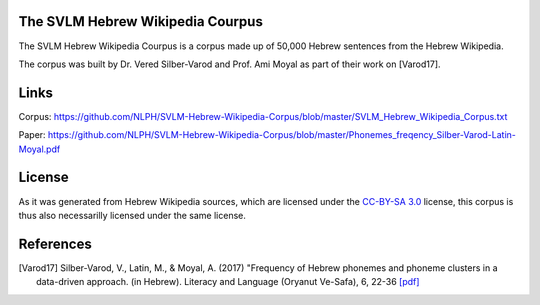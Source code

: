 The SVLM Hebrew Wikipedia Courpus
=================================
|LICENCE|

The SVLM Hebrew Wikipedia Courpus is a corpus made up of 50,000 Hebrew sentences from the Hebrew Wikipedia.

The corpus was built by Dr. Vered Silber-Varod and Prof. Ami Moyal as part of their work on [Varod17].

Links
=====

Corpus:  https://github.com/NLPH/SVLM-Hebrew-Wikipedia-Corpus/blob/master/SVLM_Hebrew_Wikipedia_Corpus.txt

Paper:  https://github.com/NLPH/SVLM-Hebrew-Wikipedia-Corpus/blob/master/Phonemes_freqency_Silber-Varod-Latin-Moyal.pdf


License
=======

As it was generated from Hebrew Wikipedia sources, which are licensed under the `CC-BY-SA 3.0`_  license, this corpus is thus also necessarilly licensed under the same license.

References
==========

.. [Varod17] Silber-Varod, V., Latin, M., & Moyal, A. (2017)
   "Frequency of Hebrew phonemes and phoneme clusters in a data-driven approach. (in Hebrew). Literacy and Language (Oryanut Ve-Safa), 6, 22-36
   `[pdf] <https://www.openu.ac.il/personal_sites/vered-silber-varod/download/Phonemes_freqency_Silber-Varod-Latin-Moyal.pdf>`_


.. _CC-BY-SA 3.0: https://creativecommons.org/licenses/by-sa/3.0/

.. |LICENCE| image:: https://github.com/NLPH/SVLM-Hebrew-Wikipedia-Corpus/blob/master/License-CC-BY-SA-3.0-blue.svg
  :target: https://github.com/NLPH/SVLM-Hebrew-Wikipedia-Corpus/blob/master/LICENSE
